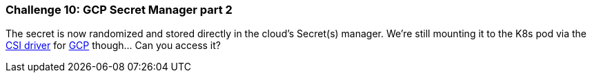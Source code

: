 === Challenge 10: GCP Secret Manager part 2

The secret is now randomized and stored directly in the cloud's Secret(s) manager. We're still mounting it to the K8s pod via the https://secrets-store-csi-driver.sigs.k8s.io[CSI driver] for https://github.com/GoogleCloudPlatform/secrets-store-csi-driver-provider-gcp[GCP] though... Can you access it?